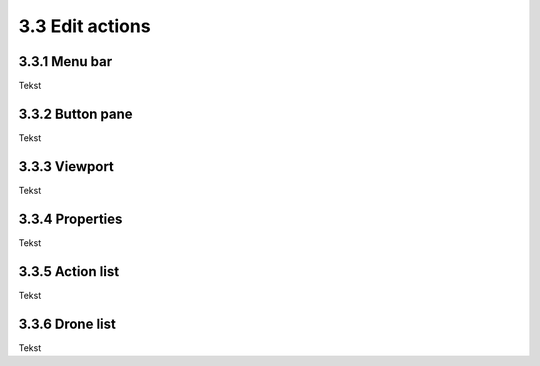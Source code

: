 ============================
3.3 Edit actions
============================

3.3.1 Menu bar
--------------

Tekst

3.3.2 Button pane
-----------------

Tekst

3.3.3 Viewport
--------------

Tekst

3.3.4 Properties
----------------

Tekst

3.3.5 Action list
-----------------

Tekst

3.3.6 Drone list
----------------

Tekst
